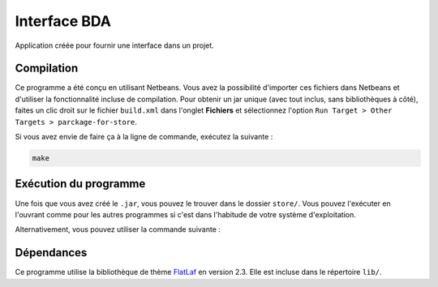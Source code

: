 ===============
Interface BDA
===============

Application créée pour fournir une interface dans un projet.

Compilation
------------

Ce programme a été conçu en utilisant Netbeans. Vous avez la possibilité
d'importer ces fichiers dans Netbeans et d'utiliser la fonctionnalité incluse
de compilation. Pour obtenir un jar unique (avec tout inclus, sans
bibliothèques à côté), faites un clic droit sur le fichier ``build.xml`` dans
l'onglet **Fichiers** et sélectionnez l'option
``Run Target > Other Targets > parckage-for-store``.

Si vous avez envie de faire ça à la ligne de commande, exécutez la suivante :

.. code-block:: shell

	make

Exécution du programme
-----------------------

Une fois que vous avez créé le ``.jar``, vous pouvez le trouver dans le
dossier ``store/``. Vous pouvez l'exécuter en l'ouvrant comme pour les autres
programmes si c'est dans l'habitude de votre système d'exploitation.

Alternativement, vous pouvez utiliser la commande suivante :

.. code-block:: shell
	java -jar store/configuration-verrou.jar

Dépendances
------------

Ce programme utilise la bibliothèque de thème `FlatLaf
<https://www.formdev.com/flatlaf/>`_ en version 2.3. Elle est incluse dans le
répertoire ``lib/``.
